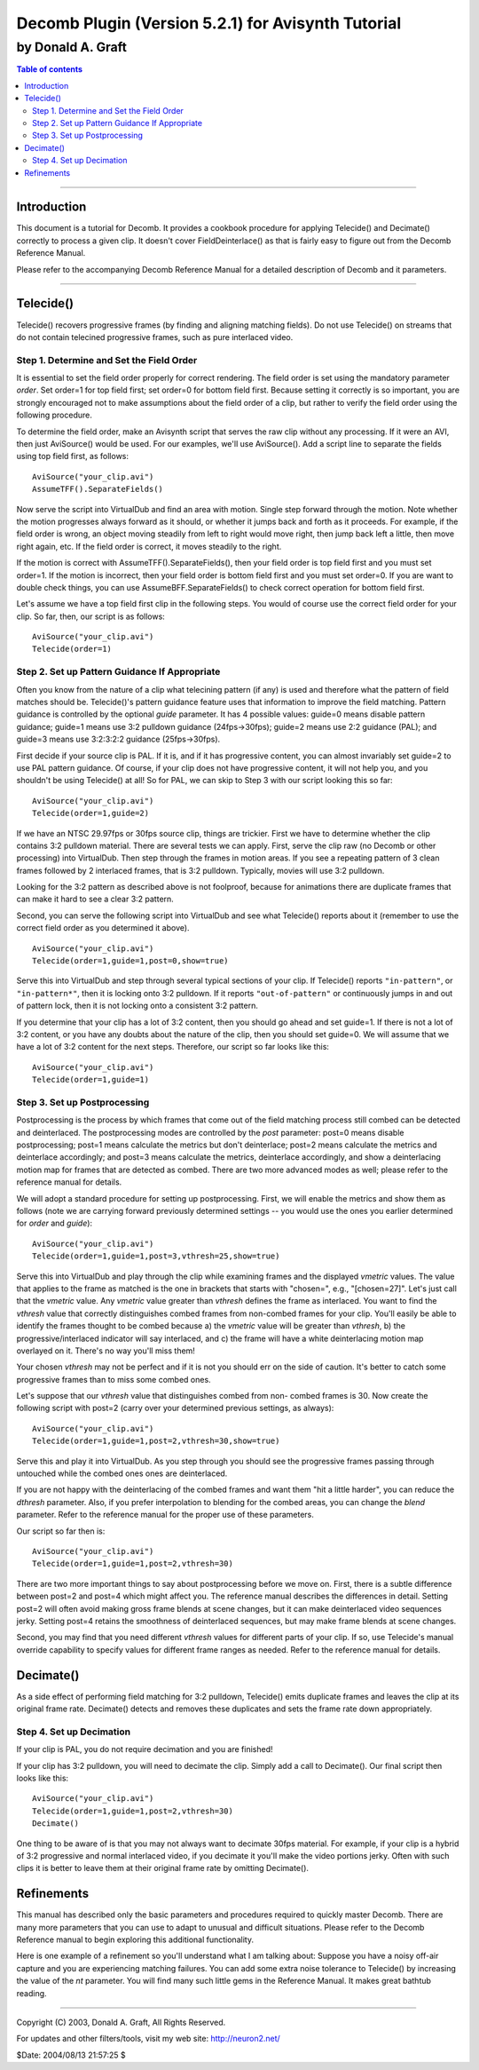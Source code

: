
Decomb Plugin (Version 5.2.1) for Avisynth Tutorial
===================================================

by Donald A. Graft
::::::::::::::::::

.. contents:: Table of contents
    :depth: 3

--------


Introduction
------------

This document is a tutorial for Decomb. It provides a cookbook procedure for
applying Telecide() and Decimate() correctly to process a given clip. It
doesn't cover FieldDeinterlace() as that is fairly easy to figure out from
the Decomb Reference Manual.

Please refer to the accompanying Decomb Reference Manual for a detailed
description of Decomb and it parameters.

--------


Telecide()
----------

Telecide() recovers progressive frames (by finding and aligning matching
fields). Do not use Telecide() on streams that do not contain telecined
progressive frames, such as pure interlaced video.


Step 1. Determine and Set the Field Order
~~~~~~~~~~~~~~~~~~~~~~~~~~~~~~~~~~~~~~~~~

It is essential to set the field order properly for correct rendering. The
field order is set using the mandatory parameter *order*. Set order=1 for top
field first; set order=0 for bottom field first. Because setting it correctly
is so important, you are strongly encouraged not to make assumptions about
the field order of a clip, but rather to verify the field order using the
following procedure.

To determine the field order, make an Avisynth script that serves the raw
clip without any processing. If it were an AVI, then just AviSource() would
be used. For our examples, we'll use AviSource(). Add a script line to
separate the fields using top field first, as follows:
::

    AviSource("your_clip.avi")
    AssumeTFF().SeparateFields()

Now serve the script into VirtualDub and find an area with motion. Single
step forward through the motion. Note whether the motion progresses always
forward as it should, or whether it jumps back and forth as it proceeds. For
example, if the field order is wrong, an object moving steadily from left to
right would move right, then jump back left a little, then move right again,
etc. If the field order is correct, it moves steadily to the right.

If the motion is correct with AssumeTFF().SeparateFields(), then your field
order is top field first and you must set order=1. If the motion is
incorrect, then your field order is bottom field first and you must set
order=0. If you are want to double check things, you can use
AssumeBFF.SeparateFields() to check correct operation for bottom field first.

Let's assume we have a top field first clip in the following steps. You would
of course use the correct field order for your clip. So far, then, our script
is as follows:
::

    AviSource("your_clip.avi")
    Telecide(order=1)

Step 2. Set up Pattern Guidance If Appropriate
~~~~~~~~~~~~~~~~~~~~~~~~~~~~~~~~~~~~~~~~~~~~~~

Often you know from the nature of a clip what telecining pattern (if any) is
used and therefore what the pattern of field matches should be. Telecide()'s
pattern guidance feature uses that information to improve the field matching.
Pattern guidance is controlled by the optional *guide* parameter. It has 4
possible values: guide=0 means disable pattern guidance; guide=1 means use
3:2 pulldown guidance (24fps->30fps); guide=2 means use 2:2 guidance (PAL);
and guide=3 means use 3:2:3:2:2 guidance (25fps->30fps).

First decide if your source clip is PAL. If it is, and if it has progressive
content, you can almost invariably set guide=2 to use PAL pattern guidance.
Of course, if your clip does not have progressive content, it will not help
you, and you shouldn't be using Telecide() at all! So for PAL, we can skip to
Step 3 with our script looking this so far:
::

    AviSource("your_clip.avi")
    Telecide(order=1,guide=2)

If we have an NTSC 29.97fps or 30fps source clip, things are trickier. First
we have to determine whether the clip contains 3:2 pulldown material. There
are several tests we can apply. First, serve the clip raw (no Decomb or other
processing) into VirtualDub. Then step through the frames in motion areas. If
you see a repeating pattern of 3 clean frames followed by 2 interlaced
frames, that is 3:2 pulldown. Typically, movies will use 3:2 pulldown.

Looking for the 3:2 pattern as described above is not foolproof, because for
animations there are duplicate frames that can make it hard to see a clear
3:2 pattern.

Second, you can serve the following script into VirtualDub and see what
Telecide() reports about it (remember to use the correct field order as you
determined it above).
::

    AviSource("your_clip.avi")
    Telecide(order=1,guide=1,post=0,show=true)

Serve this into VirtualDub and step through several typical
sections of your clip. If Telecide() reports ``"in-pattern"``, or
``"in-pattern*"``, then it is locking onto 3:2 pulldown. If it reports
``"out-of-pattern"`` or continuously jumps in and out of pattern lock,
then it is not locking onto a consistent 3:2 pattern.

If you determine that your clip has a lot of 3:2 content, then you should go
ahead and set guide=1. If there is not a lot of 3:2 content, or you have any
doubts about the nature of the clip, then you should set guide=0. We will
assume that we have a lot of 3:2 content for the next steps. Therefore, our
script so far looks like this:
::

    AviSource("your_clip.avi")
    Telecide(order=1,guide=1)

Step 3. Set up Postprocessing
~~~~~~~~~~~~~~~~~~~~~~~~~~~~~

Postprocessing is the process by which frames that come out of the field
matching process still combed can be detected and deinterlaced. The
postprocessing modes are controlled by the *post* parameter: post=0 means
disable postprocessing; post=1 means calculate the metrics but don't
deinterlace; post=2 means calculate the metrics and deinterlace accordingly;
and post=3 means calculate the metrics, deinterlace accordingly, and show a
deinterlacing motion map for frames that are detected as combed. There are
two more advanced modes as well; please refer to the reference manual for
details.

We will adopt a standard procedure for setting up postprocessing. First, we
will enable the metrics and show them as follows (note we are carrying
forward previously determined settings -- you would use the ones you earlier
determined for *order* and *guide*):
::

    AviSource("your_clip.avi")
    Telecide(order=1,guide=1,post=3,vthresh=25,show=true)

Serve this into
VirtualDub and play through the clip while examining frames and the
displayed *vmetric* values. The value that applies to the frame as
matched is the one in brackets that starts with "chosen=", e.g.,
"[chosen=27]". Let's just call that the *vmetric* value. Any *vmetric*
value greater than *vthresh* defines the frame as interlaced. You want to
find the *vthresh* value that correctly distinguishes combed frames from
non-combed frames for your clip. You'll easily be able to identify the
frames thought to be combed because a) the *vmetric* value will be
greater than *vthresh*, b) the progressive/interlaced indicator will say
interlaced, and c) the frame will have a white deinterlacing motion map
overlayed on it. There's no way you'll miss them!

Your chosen *vthresh* may not be perfect and if it is not you should err on
the side of caution. It's better to catch some progressive frames than to
miss some combed ones.

Let's suppose that our *vthresh* value that distinguishes combed from non-
combed frames is 30. Now create the following script with post=2 (carry over
your determined previous settings, as always):
::

    AviSource("your_clip.avi")
    Telecide(order=1,guide=1,post=2,vthresh=30,show=true)

Serve this and
play it into VirtualDub. As you step through you should see the
progressive frames passing through untouched while the combed ones ones
are deinterlaced.

If you are not happy with the deinterlacing of the combed frames and want
them "hit a little harder", you can reduce the *dthresh* parameter. Also, if
you prefer interpolation to blending for the combed areas, you can change the
*blend* parameter. Refer to the reference manual for the proper use of these
parameters.

Our script so far then is:
::

    AviSource("your_clip.avi")
    Telecide(order=1,guide=1,post=2,vthresh=30)

There are two more important things to say about postprocessing before we
move on. First, there is a subtle difference between post=2 and post=4 which
might affect you. The reference manual describes the differences in detail.
Setting post=2 will often avoid making gross frame blends at scene changes,
but it can make deinterlaced video sequences jerky. Setting post=4 retains
the smoothness of deinterlaced sequences, but may make frame blends at scene
changes.

Second, you may find that you need different *vthresh* values for different
parts of your clip. If so, use Telecide's manual override capability to
specify values for different frame ranges as needed. Refer to the reference
manual for details.


Decimate()
----------

As a side effect of performing field matching for 3:2 pulldown, Telecide()
emits duplicate frames and leaves the clip at its original frame rate.
Decimate() detects and removes these duplicates and sets the frame rate down
appropriately.

Step 4. Set up Decimation
~~~~~~~~~~~~~~~~~~~~~~~~~

If your clip is PAL, you do not require decimation and you are finished!

If your clip has 3:2 pulldown, you will need to decimate the clip. Simply add
a call to Decimate(). Our final script then looks like this:
::

    AviSource("your_clip.avi")
    Telecide(order=1,guide=1,post=2,vthresh=30)
    Decimate()

One thing to be aware of is that you may not always want
to decimate 30fps material. For example, if your clip is a hybrid of 3:2
progressive and normal interlaced video, if you decimate it you'll make
the video portions jerky. Often with such clips it is better to leave
them at their original frame rate by omitting Decimate().

Refinements
-----------

This manual has described only the basic parameters and procedures required
to quickly master Decomb. There are many more parameters that you can use to
adapt to unusual and difficult situations. Please refer to the Decomb
Reference manual to begin exploring this additional functionality.

Here is one example of a refinement so you'll understand what I am talking
about: Suppose you have a noisy off-air capture and you are experiencing
matching failures. You can add some extra noise tolerance to Telecide() by
increasing the value of the *nt* parameter. You will find many such little
gems in the Reference Manual. It makes great bathtub reading.

--------

Copyright (C) 2003, Donald A. Graft, All Rights Reserved.

For updates and other filters/tools, visit my web site:
`<http://neuron2.net/>`_

$Date: 2004/08/13 21:57:25 $
